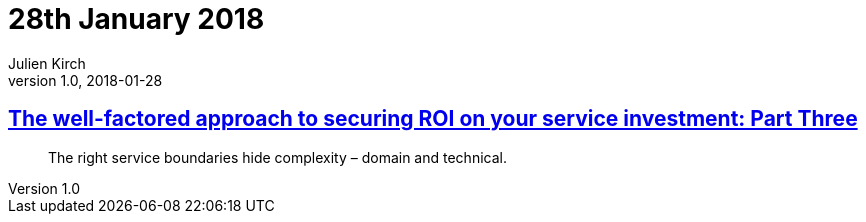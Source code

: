 = 28th January 2018
Julien Kirch
v1.0, 2018-01-28
:article_lang: en

== link:https://www.thoughtworks.com/insights/blog/well-factored-approach-securing-roi-your-service-investment-part-three[The well-factored approach to securing ROI on your service investment: Part Three]

[quote]
____
The right service boundaries hide complexity – domain and technical.
____
